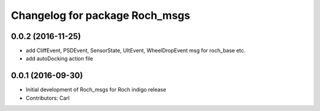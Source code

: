 ^^^^^^^^^^^^^^^^^^^^^^^^^^^^^^^^
Changelog for package Roch_msgs
^^^^^^^^^^^^^^^^^^^^^^^^^^^^^^^^
0.0.2 (2016-11-25)
-------------------
* add CliffEvent, PSDEvent, SensorState, UltEvent, WheelDropEvent msg for roch_base etc.
* add autoDocking action file

0.0.1 (2016-09-30)
------------------
* Initial development of Roch_msgs for Roch indigo release
* Contributors: Carl
